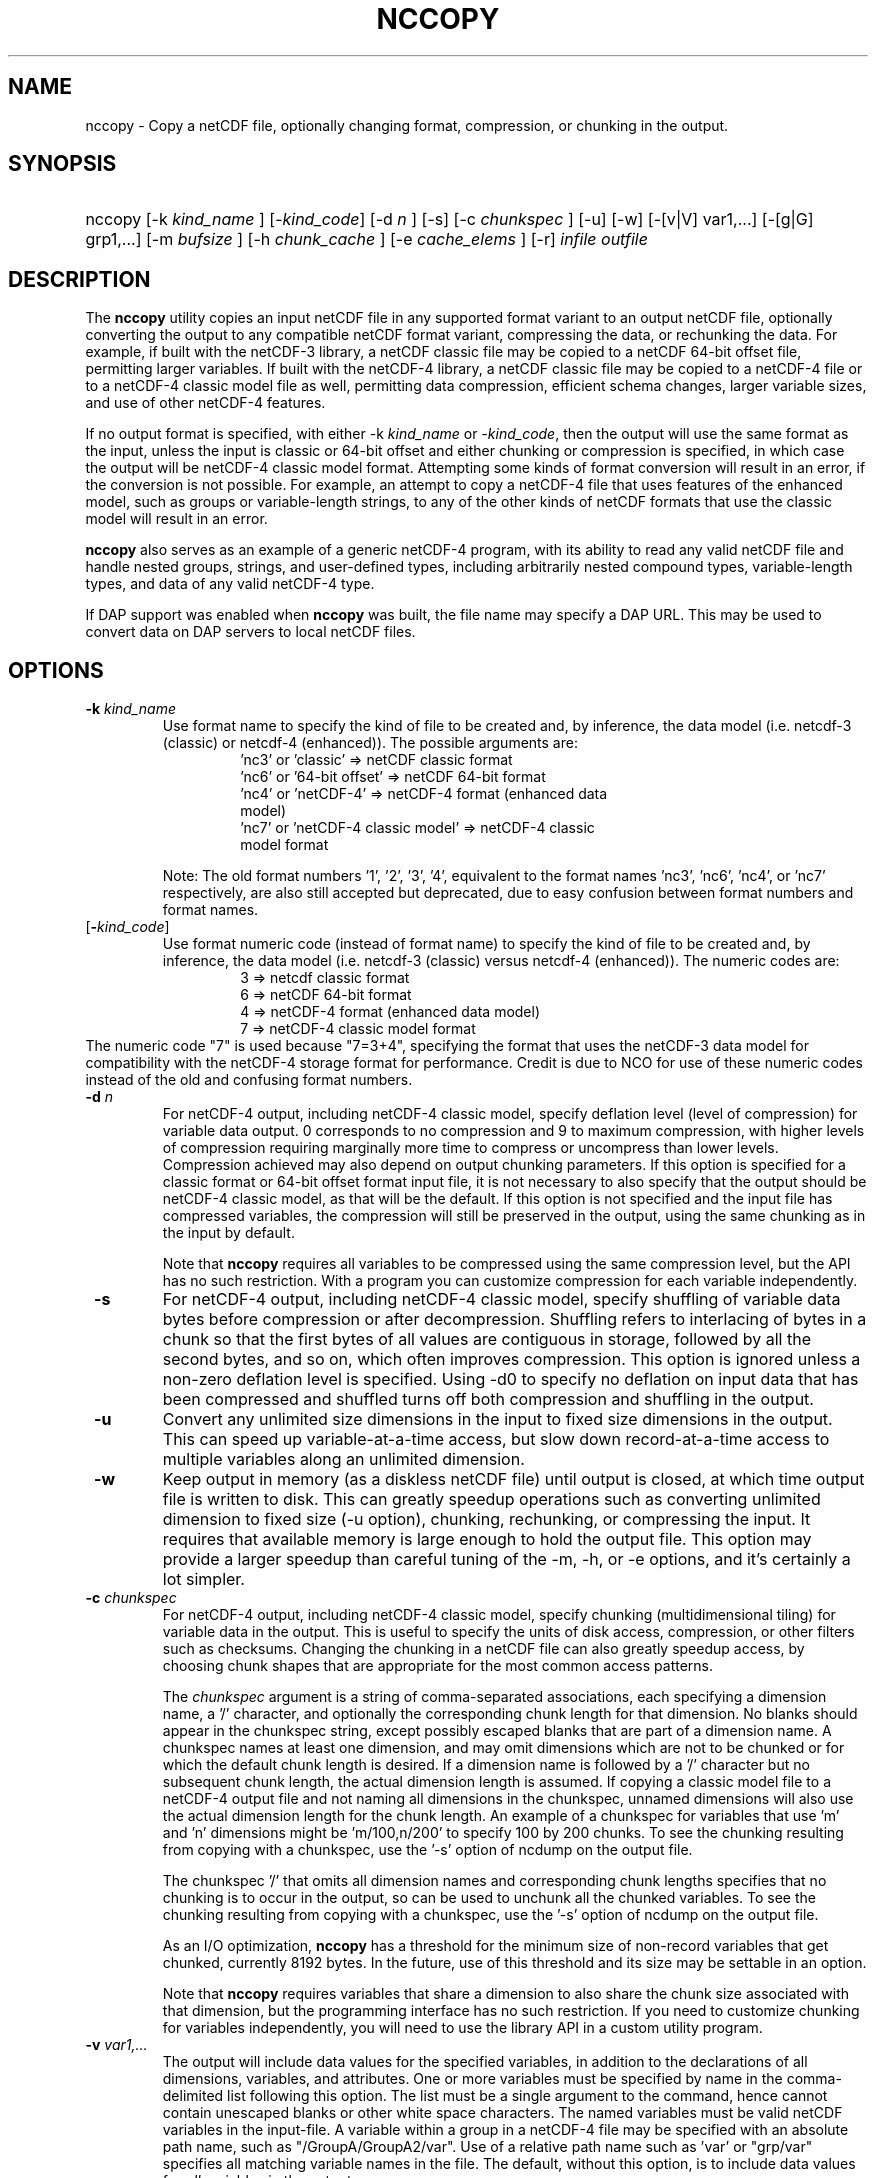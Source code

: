 .\" $Id$
.TH NCCOPY 1 "2012-03-08" "Release 4.2" "UNIDATA UTILITIES"
.SH NAME
nccopy \- Copy a netCDF file, optionally changing format, compression, or chunking in the output.
.SH SYNOPSIS
.ft B
.HP
nccopy
.nh
\%[\-k \fI kind_name \fP]
\%[\-\fIkind_code\fP]
\%[\-d \fI n \fP]
\%[\-s]
\%[\-c \fI chunkspec \fP]
\%[\-u]
\%[\-w]
\%[\-[v|V] var1,...]
\%[\-[g|G] grp1,...]
\%[\-m \fI bufsize \fP]
\%[\-h \fI chunk_cache \fP]
\%[\-e \fI cache_elems \fP]
\%[\-r]
\%\fI infile \fP
\%\fI outfile \fP
.hy
.ft
.SH DESCRIPTION
.LP
The \fBnccopy\fP utility copies an input netCDF file in any supported
format variant to an output netCDF file, optionally converting the
output to any compatible netCDF format variant, compressing the data,
or rechunking the data.  For example, if built with the netCDF-3
library, a netCDF classic file may be copied to a netCDF 64-bit offset
file, permitting larger variables.  If built with the netCDF-4
library, a netCDF classic file may be copied to a netCDF-4 file or to
a netCDF-4 classic model file as well, permitting data compression,
efficient schema changes, larger variable sizes, and use of other
netCDF-4 features.
.LP
If no output format is specified, with either \-k \fIkind_name\fP
or \fI-kind_code\fP, then the output will use the same
format as the input, unless the input is classic or 64-bit offset
and either chunking or compression is specified, in which case the
output will be netCDF-4 classic model format.  Attempting
some kinds of format conversion will result in an error, if the
conversion is not possible.  For example, an attempt to copy a
netCDF-4 file that uses features of the enhanced model, such as
groups or variable-length strings, to any of the other kinds of netCDF
formats that use the classic model will result in an error.
.LP
\fBnccopy\fP also serves as an example of a generic netCDF-4 program,
with its ability to read any valid netCDF file and handle nested
groups, strings, and user-defined types, including arbitrarily
nested compound types, variable-length types, and data of any valid
netCDF-4 type.
.LP
If DAP support was enabled when \fBnccopy\fP was built, the file name may
specify a DAP URL. This may be used to convert data on DAP servers to
local netCDF files.
.SH OPTIONS
.IP "\fB \-k \fP \fI kind_name \fP"
Use format name to specify the kind of file to be created
and, by inference, the data model (i.e. netcdf-3 (classic) or
netcdf-4 (enhanced)).  The possible arguments are:
.RS
.RS
.IP "'nc3' or 'classic' => netCDF classic format"
.IP "'nc6' or '64-bit offset' => netCDF 64-bit format"
.IP "'nc4' or 'netCDF-4' => netCDF-4 format (enhanced data model)"
.IP "'nc7' or 'netCDF-4 classic model' => netCDF-4 classic model format"
.RE
.RE
.IP
Note: The old format numbers '1', '2', '3', '4', equivalent
to the format names 'nc3', 'nc6', 'nc4', or 'nc7' respectively, are
also still accepted but deprecated, due to easy confusion between
format numbers and format names.
.IP "[\fB-\fP\fIkind_code\fP]"
Use format numeric code (instead of format name) to specify the kind of file to be created
and, by inference, the data model (i.e. netcdf-3 (classic) versus
netcdf-4 (enhanced)).  The numeric codes are:
.RS
.RS
.IP "3 => netcdf classic format"
.IP "6 => netCDF 64-bit format"
.IP "4 => netCDF-4 format (enhanced data model)"
.IP "7 => netCDF-4 classic model format"
.RE
.RE
The numeric code "7" is used because "7=3+4", specifying the format
that uses the netCDF-3 data model for compatibility with the netCDF-4
storage format for performance. Credit is due to NCO for use of these
numeric codes instead of the old and confusing format numbers.
.IP "\fB \-d \fP \fI n \fP"
For netCDF-4 output, including netCDF-4 classic model, specify
deflation level (level of compression) for variable data output.  0
corresponds to no compression and 9 to maximum compression, with
higher levels of compression requiring marginally more time to
compress or uncompress than lower levels.  Compression achieved may
also depend on output chunking parameters.  If this option is
specified for a classic format or 64-bit offset format input file, it
is not necessary to also specify that the output should be netCDF-4
classic model, as that will be the default.  If this option is not
specified and the input file has compressed variables, the compression
will still be preserved in the output, using the same chunking as in
the input by default.
.IP
Note that \fBnccopy\fP requires all variables to be compressed using the
same compression level, but the API has no such restriction.  With
a program you can customize compression for each variable independently.
.IP "\fB \-s \fP"
For netCDF-4 output, including netCDF-4 classic model, specify
shuffling of variable data bytes before compression or after
decompression.  Shuffling refers to interlacing of bytes in a chunk so
that the first bytes of all values are contiguous in storage, followed
by all the second bytes, and so on, which often improves compression.
This option is ignored unless a non-zero deflation level is specified.
Using \-d0 to specify no deflation on input data that has been
compressed and shuffled turns off both compression and shuffling in
the output.
.IP "\fB \-u \fP"
Convert any unlimited size dimensions in the input to fixed size
dimensions in the output.  This can speed up variable-at-a-time
access, but slow down record-at-a-time access to multiple variables
along an unlimited dimension.
.IP "\fB \-w \fP"
Keep output in memory (as a diskless netCDF file) until output is
closed, at which time output file is written to disk.  This can
greatly speedup operations such as converting unlimited dimension to
fixed size (\-u option), chunking, rechunking, or compressing the
input.  It requires that available memory is large enough to hold the
output file.  This option may provide a larger speedup than careful
tuning of the \-m, \-h, or \-e options, and it's certainly a lot simpler.
.IP "\fB \-c \fP \fIchunkspec\fP"
For netCDF-4 output, including netCDF-4 classic model, specify
chunking (multidimensional tiling) for variable data in the output.
This is useful to specify the units of disk access, compression, or
other filters such as checksums.  Changing the chunking in a netCDF
file can also greatly speedup access, by choosing chunk shapes that
are appropriate for the most common access patterns.
.IP
The \fIchunkspec\fP argument is a string of comma-separated associations,
each specifying a dimension name, a '/' character, and optionally the
corresponding chunk length for that dimension.  No blanks should
appear in the chunkspec string, except possibly escaped blanks that
are part of a dimension name.  A chunkspec names at least one
dimension, and may omit dimensions which are not to be chunked or for
which the default chunk length is desired.  If a dimension name is
followed by a '/' character but no subsequent chunk length, the actual
dimension length is assumed.  If copying a classic model file to a
netCDF-4 output file and not naming all dimensions in the chunkspec,
unnamed dimensions will also use the actual dimension length for the
chunk length.  An example of a chunkspec for variables that use 'm'
and 'n' dimensions might be 'm/100,n/200' to specify 100 by 200
chunks. To see the chunking resulting from copying with a chunkspec,
use the '\-s' option of ncdump on the output file.
.IP
The chunkspec '/' that omits all dimension names and
corresponding chunk lengths specifies that no chunking is to occur in
the output, so can be used to unchunk all the chunked variables.
To see the chunking resulting from copying with a chunkspec,
use the '\-s' option of ncdump on the output file.
.IP
As an I/O optimization, \fBnccopy\fP has a threshold for the minimum size of
non-record variables that get chunked, currently 8192 bytes.  In the future,
use of this threshold and its size may be settable in an option.
.IP
Note that \fBnccopy\fP requires variables that share a dimension to also
share the chunk size associated with that dimension, but the
programming interface has no such restriction.  If you need to
customize chunking for variables independently, you will need to use
the library API in a custom utility program.
.IP "\fB \-v \fP \fI var1,... \fP"
The output will include data values for the specified variables, in
addition to the declarations of all dimensions, variables, and
attributes. One or more variables must be specified by name in the
comma-delimited list following this option. The list must be a single
argument to the command, hence cannot contain unescaped blanks or
other white space characters. The named variables must be valid netCDF
variables in the input-file. A variable within a group in a netCDF-4
file may be specified with an absolute path name, such as
"/GroupA/GroupA2/var".  Use of a relative path name such as 'var' or
"grp/var" specifies all matching variable names in the file.  The
default, without this option, is to include data values for \fI all \fP variables
in the output.
.IP "\fB \-V \fP \fI var1,... \fP"
The output will include the specified variables only but all dimensions and
global or group attributes. One or more variables must be specified by name in the
comma-delimited list following this option. The list must be a single argument
to the command, hence cannot contain unescaped blanks or other white space
characters. The named variables must be valid netCDF variables in the
input-file. A variable within a group in a netCDF-4 file may be specified with
an absolute path name, such as '/GroupA/GroupA2/var'.  Use of a relative path
name such as 'var' or 'grp/var' specifies all matching variable names in the
file.  The default, without this option, is to include \fI all \fP variables in the
output.
.IP "\fB \-g \fP \fI grp1,... \fP"
The output will include data values only for the specified groups.
One or more groups must be specified by name in the comma-delimited
list following this option. The list must be a single argument to the
command. The named groups must be valid netCDF groups in the
input-file. The default, without this option, is to include data values for all
groups in the output.
.IP "\fB \-G \fP \fI grp1,... \fP"
The output will include only the specified groups.
One or more groups must be specified by name in the comma-delimited
list following this option. The list must be a single argument to the
command. The named groups must be valid netCDF groups in the
input-file. The default, without this option, is to include all groups in the
output.
.IP "\fB \-m \fP \fI bufsize \fP"
An integer or floating-point number that specifies the size, in bytes,
of the copy buffer used to copy large variables.  A suffix of K, M, G,
or T multiplies the copy buffer size by one thousand, million,
billion, or trillion, respectively.  The default is 5 Mbytes,
but will be increased if necessary to hold at least one chunk of
netCDF-4 chunked variables in the input file.  You may want to specify
a value larger than the default for copying large files over high
latency networks.  Using the '\-w' option may provide better
performance, if the output fits in memory.
.IP "\fB \-h \fP \fI chunk_cache \fP"
For netCDF-4 output, including netCDF-4 classic model, an integer or
floating-point number that specifies the size in bytes of chunk cache
allocated for each chunked variable.  This is not a property of the file, but merely
a performance tuning parameter for avoiding compressing or
decompressing the same data multiple times while copying and changing
chunk shapes.  A suffix of K, M, G, or T multiplies the chunk cache
size by one thousand, million, billion, or trillion, respectively.
The default is 4.194304 Mbytes (or whatever was specified for the
configure-time constant CHUNK_CACHE_SIZE when the netCDF library was
built).  Ideally, the \fBnccopy\fP utility should accept only one memory
buffer size and divide it optimally between a copy buffer and chunk
cache, but no general algorithm for computing the optimum chunk cache
size has been implemented yet. Using the '\-w' option may provide
better performance, if the output fits in memory.
.IP "\fB \-e \fP \fI cache_elems \fP"
For netCDF-4 output, including netCDF-4 classic model, specifies
number of chunks that the chunk cache can hold. A suffix of K, M, G,
or T multiplies the number of chunks that can be held in the cache
by one thousand, million, billion, or trillion, respectively.  This is not a
property of the file, but merely a performance tuning parameter for
avoiding compressing or decompressing the same data multiple times
while copying and changing chunk shapes.  The default is 1009 (or
whatever was specified for the configure-time constant
CHUNK_CACHE_NELEMS when the netCDF library was built).  Ideally, the
\fBnccopy\fP utility should determine an optimum value for this parameter,
but no general algorithm for computing the optimum number of chunk
cache elements has been implemented yet.
.IP "\fB \-r \fP"
Read netCDF classic or 64-bit offset input file into a diskless netCDF
file in memory before copying.  Requires that input file be small
enough to fit into memory.  For \fBnccopy\fP, this doesn't seem to provide
any significant speedup, so may not be a useful option.
.SH EXAMPLES
.LP
Make a copy of foo1.nc, a netCDF file of any type, to foo2.nc, a
netCDF file of the same type:
.RS
.HP
nccopy foo1.nc foo2.nc
.RE
.LP
Note that the above copy will not be as fast as use of cp or other
simple copy utility, because the file is copied using only the netCDF
API.  If the input file has extra bytes after the end of the netCDF
data, those will not be copied, because they are not accessible
through the netCDF interface.  If the original file was generated in
"No fill" mode so that fill values are not stored for padding for data
alignment, the output file may have different padding bytes.
.LP
Convert a netCDF-4 classic model file, compressed.nc, that uses compression,
to a netCDF-3 file classic.nc:
.RS
.HP
nccopy \-k classic compressed.nc classic.nc
.RE
.LP
Note that 'nc3' could be used instead of 'classic'.
.LP
Download the variable 'time_bnds' and its associated attributes from
an OPeNDAP server and copy the result to a netCDF file named 'tb.nc':
.RS
.HP
nccopy 'http://test.opendap.org/opendap/data/nc/sst.mnmean.nc.gz?time_bnds' tb.nc
.RE
.LP
Note that URLs that name specific variables as command-line arguments
should generally be quoted, to avoid the shell interpreting special
characters such as '?'.
.LP
Compress all the variables in the input file foo.nc, a netCDF file of any
type, to the output file bar.nc:
.RS
.HP
nccopy \-d1 foo.nc bar.nc
.RE
.LP
If foo.nc was a classic or 64-bit offset netCDF file, bar.nc will be a
netCDF-4 classic model netCDF file, because the classic and 64-bit
offset format variants don't support compression.  If foo.nc was a
netCDF-4 file with some variables compressed using various deflation
levels, the output will also be a netCDF-4 file of the same type, but
all the variables, including any uncompressed variables in the input,
will now use deflation level 1.
.LP
Assume the input data includes gridded variables that use time, lat,
lon dimensions, with 1000 times by 1000 latitudes by 1000 longitudes,
and that the time dimension varies most slowly.  Also assume that
users want quick access to data at all times for a small set of
lat-lon points.  Accessing data for 1000 times would typically require
accessing 1000 disk blocks, which may be slow.
.LP
Reorganizing the data into chunks on disk that have all the time in
each chunk for a few lat and lon coordinates would greatly speed up
such access.  To chunk the data in the input file slow.nc, a netCDF
file of any type, to the output file fast.nc, you could use;
.RS
.HP
nccopy \-c time/1000,lat/40,lon/40 slow.nc fast.nc
.RE
.LP
to specify data chunks of 1000 times, 40 latitudes, and 40 longitudes.
If you had enough memory to contain the output file, you could speed
up the rechunking operation significantly by creating the output in
memory before writing it to disk on close:
.RS
.HP
nccopy \-w \-c time/1000,lat/40,lon/40 slow.nc fast.nc
.RE
.SH "SEE ALSO"
.LP
.BR ncdump(1), ncgen(1), netcdf(3)
